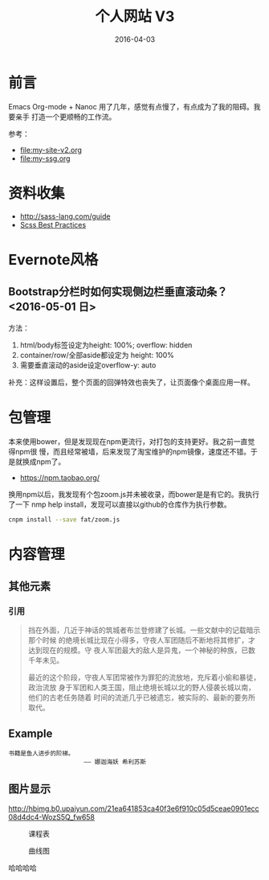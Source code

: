 #+TITLE: 个人网站 V3
#+DATE: 2016-04-03

* 前言
Emacs Org-mode + Nanoc 用了几年，感觉有点慢了，有点成为了我的阻碍。我要亲手
打造一个更顺畅的工作流。

参考：
- [[file:my-site-v2.org]]
- [[file:my-ssg.org]]
  
* 资料收集
- http://sass-lang.com/guide
- [[http://compass-style.org/help/tutorials/best_practices/][Scss Best Practices]]

* Evernote风格
** Bootstrap分栏时如何实现侧边栏垂直滚动条？ <2016-05-01 日>
方法：
1. html/body标签设定为height: 100%; overflow: hidden
2. container/row/全部aside都设定为 height: 100%
3. 需要垂直滚动的aside设定overflow-y: auto
   
补充：这样设置后，整个页面的回弹特效也丧失了，让页面像个桌面应用一样。
* 包管理
本来使用bower，但是发现现在npm更流行，对打包的支持更好。我之前一直觉得npm很
慢，而且经常被墙，后来发现了淘宝维护的npm镜像，速度还不错。于是就换成npm了。
- https://npm.taobao.org/
  
换用npm以后，我发现有个包zoom.js并未被收录，而bower是是有它的。我执行了一下
nmp help install，发现可以直接以github的仓库作为执行参数。
#+BEGIN_SRC sh
cnpm install --save fat/zoom.js
#+END_SRC

* 内容管理

** 其他元素
*** 引用
#+BEGIN_QUOTE
挡在外面，几近于神话的筑城者布兰登修建了长城。一些文献中的记载暗示那个时候
的绝境长城比现在小得多，守夜人军团随后不断地将其修扩，才达到现在的规模。守
夜人军团最大的敌人是异鬼，一个神秘的种族，已数千年未见。


最近的这个阶段，守夜人军团常被作为罪犯的流放地，充斥着小偷和暴徒，政治流放
身于军团和人类王国，阻止绝境长城以北的野人侵袭长城以南，他们的古老任务随着
时间的流逝几乎已被遗忘，被实际的、最新的要务所取代。
#+END_QUOTE

** Example
#+BEGIN_EXAMPLE
书籍是鱼人进步的阶梯。
                     —— 娜迦海妖 希利苏斯
#+END_EXAMPLE
  

** 图片显示

#+CAPTION: hehehe
[[http://hbimg.b0.upaiyun.com/21ea641853ca40f3e6f910c05d5ceae0901ecc08d4dc4-WozS5Q_fw658]]


#+CAPTION: 课程表
[[http://elvestar.u.qiniudn.com/xidian-xing-huo-bei_20150409214902.png]]
#+CAPTION: 曲线图
[[./imgs/my-site-v3_20160806160116.png]]

哈哈哈哈
